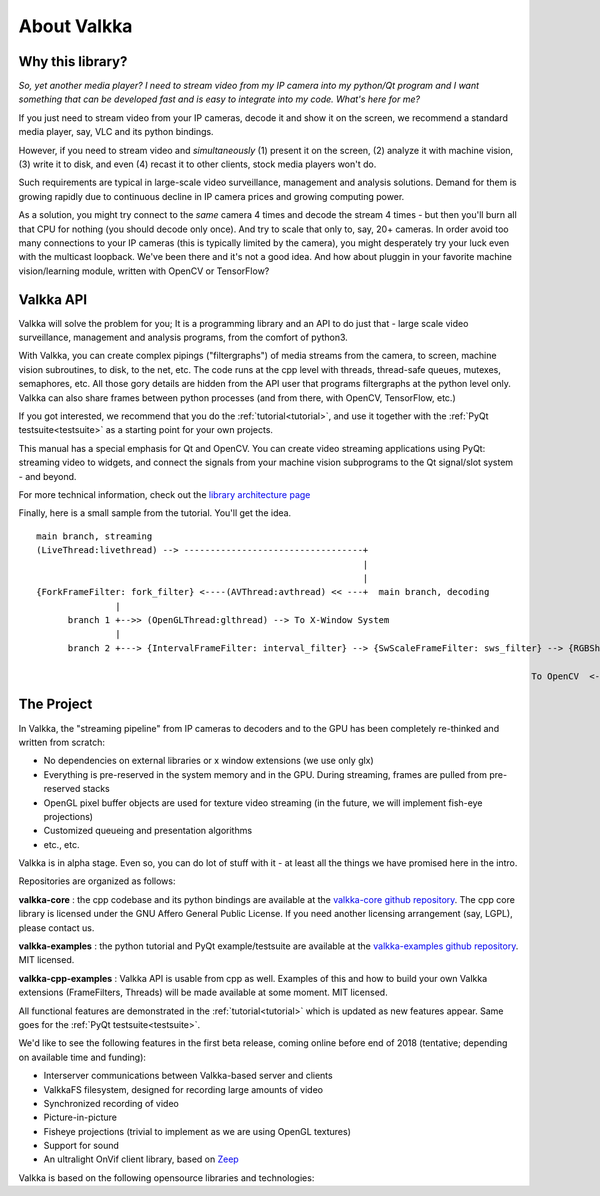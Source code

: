 

.. Welcome!
.. As you can see, these are comments: they start with two dots and a space
.. Sphinx is very sensitive to spaces, empty lines, etc. so it can sometimes be frustrating
.. Two dots and a space are also used for special tagging, inclusion, etc.  Like here, where we are creating an internal link:

.. _intro:

.. So, lets start writing the documentation
.. Title fonts are written like this:


About Valkka
============

  
Why this library?
-----------------

*So, yet another media player?  I need to stream video from my IP camera into my python/Qt program and I want something that can be developed fast and is easy to integrate into my code.  What's here for me?*

If you just need to stream video from your IP cameras, decode it and show it on the screen, we recommend a standard media player, say, VLC and its python bindings.

However, if you need to stream video and *simultaneously* (1) present it on the screen, (2) analyze it with machine vision, (3) write it to disk, and even (4) recast it to other clients, stock media players won't do.

Such requirements are typical in large-scale video surveillance, management and analysis solutions.  Demand for them is growing rapidly due to continuous decline in IP camera prices and growing computing power.

As a solution, you might try connect to the *same* camera 4 times and decode the stream 4 times - but then you'll burn all that CPU for nothing (you should decode only once).  And try to scale that only to, say, 20+ cameras.  In order avoid too many connections to your IP cameras (this is typically limited by the camera), you might desperately try your luck even with the multicast loopback.  We've been there and it's not a good idea.  And how about pluggin in your favorite machine vision/learning module, written with OpenCV or TensorFlow?

Valkka API
----------

Valkka will solve the problem for you; It is a programming library and an API to do just that - large scale video surveillance, management and analysis programs, from the comfort of python3.

With Valkka, you can create complex pipings ("filtergraphs") of media streams from the camera, to screen, machine vision subroutines, to disk, to the net, etc.  The code runs at the cpp level with threads, thread-safe queues, mutexes, semaphores, etc.  All those gory details are hidden from the API user that programs filtergraphs at the python level only.  Valkka can also share frames between python processes (and from there, with OpenCV, TensorFlow, etc.)

If you got interested, we recommend that you do the :ref:`tutorial<tutorial>`, and use it together with the :ref:`PyQt testsuite<testsuite>` as a starting point for your own projects.

This manual has a special emphasis for Qt and OpenCV.  You can create video streaming applications using PyQt: streaming video to widgets, and connect the signals from your machine vision subprograms to the Qt signal/slot system - and beyond.  

For more technical information, check out the `library architecture page <https://elsampsa.github.io/valkka-core/html/process_chart.html>`_

Finally, here is a small sample from the tutorial.  You'll get the idea.

::

  main branch, streaming
  (LiveThread:livethread) --> ----------------------------------+ 
                                                                |
                                                                |   
  {ForkFrameFilter: fork_filter} <----(AVThread:avthread) << ---+  main branch, decoding
                 |
        branch 1 +-->> (OpenGLThread:glthread) --> To X-Window System
                 |
        branch 2 +---> {IntervalFrameFilter: interval_filter} --> {SwScaleFrameFilter: sws_filter} --> {RGBSharedMemFrameFilter: shmem_filter}
                                                                                                                    |
                                                                                                To OpenCV  <--------+


The Project
-----------

In Valkka, the "streaming pipeline" from IP cameras to decoders and to the GPU has been completely re-thinked and written from scratch:

- No dependencies on external libraries or x window extensions (we use only glx)
- Everything is pre-reserved in the system memory and in the GPU.  During streaming, frames are pulled from pre-reserved stacks
- OpenGL pixel buffer objects are used for texture video streaming (in the future, we will implement fish-eye projections)
- Customized queueing and presentation algorithms
- etc., etc.

Valkka is in alpha stage.  Even so, you can do lot of stuff with it - at least all the things we have promised here in the intro.

Repositories are organized as follows:

**valkka-core** : the cpp codebase and its python bindings are available at the `valkka-core github repository <https://github.com/elsampsa/valkka-core>`_.  The cpp core library is licensed under the GNU Affero General Public License.  If you need another licensing arrangement (say, LGPL), please contact us.

**valkka-examples** : the python tutorial and PyQt example/testsuite are available at the `valkka-examples github repository <https://github.com/elsampsa/valkka-examples>`_. MIT licensed.

**valkka-cpp-examples** : Valkka API is usable from cpp as well.  Examples of this and how to build your own Valkka extensions (FrameFilters, Threads) will be made available at some moment.  MIT licensed.

All functional features are demonstrated in the :ref:`tutorial<tutorial>` which is updated as new features appear.  Same goes for the :ref:`PyQt testsuite<testsuite>`.

We'd like to see the following features in the first beta release, coming online before end of 2018 (tentative; depending on available time and funding):

- Interserver communications between Valkka-based server and clients
- ValkkaFS filesystem, designed for recording large amounts of video
- Synchronized recording of video
- Picture-in-picture 
- Fisheye projections (trivial to implement as we are using OpenGL textures)
- Support for sound
- An ultralight OnVif client library, based on `Zeep <http://docs.python-zeep.org/en/master/>`_


Valkka is based on the following opensource libraries and technologies:

.. https://stackoverflow.com/questions/13497561/put-spacing-between-divs-in-a-horizontal-row

.. raw:: html

    <div style="overflow: hidden; position: relative;">
      <div style="float: left; margin: 5%; "><a href="http://www.live555.com/"> 
        <img class="logo" height=100 src="_static/svg/live.svg.png"></a>
        </br> Live555
      </div>
      <div style="float: left; margin: 5% "><a href="https://ffmpeg.org"> 
        <img class="logo" height=100 src="_static/svg/ffmpeg.svg.png"></a> 
        </br> FFmpeg Libav
      </div>
      <div style="float: left; margin: 5% "><a href="https://www.opengl.org/"> 
        <img class="logo" height=100 src="_static/svg/opengl.svg.png"></a> 
        </br> OpenGL
      </div>
    </div>

